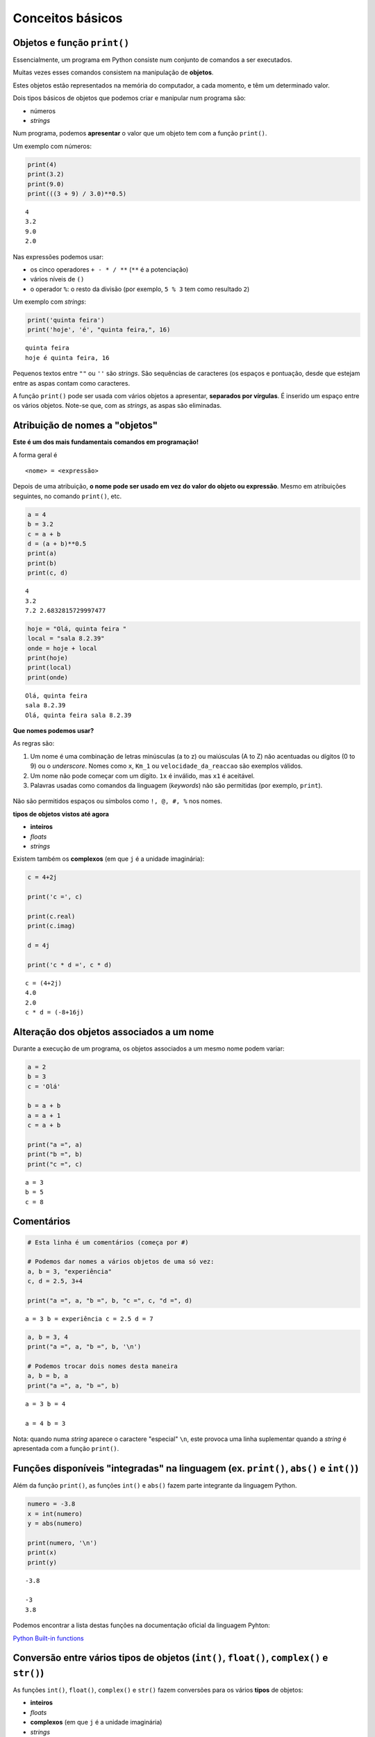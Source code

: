
Conceitos básicos
=================

Objetos e função ``print()``
----------------------------

Essencialmente, um programa em Python consiste num conjunto de comandos
a ser executados.

Muitas vezes esses comandos consistem na manipulação de **objetos**.

Estes objetos estão representados na memória do computador, a cada
momento, e têm um determinado valor.

Dois tipos básicos de objetos que podemos criar e manipular num programa
são:

-  números
-  *strings*

Num programa, podemos **apresentar** o valor que um objeto tem com a
função ``print()``.

Um exemplo com números:

.. code:: ipython3

    print(4)
    print(3.2)
    print(9.0)
    print(((3 + 9) / 3.0)**0.5)


.. parsed-literal::

    4
    3.2
    9.0
    2.0
    

Nas expressões podemos usar:

-  os cinco operadores ``+ - * / **`` (``**`` é a potenciação)
-  vários níveis de ``()``
-  o operador ``%``: o resto da divisão (por exemplo, ``5 % 3`` tem como
   resultado ``2``)

Um exemplo com *strings*:

.. code:: ipython3

    print('quinta feira')
    print('hoje', 'é', "quinta feira,", 16)


.. parsed-literal::

    quinta feira
    hoje é quinta feira, 16
    

Pequenos textos entre ``""`` ou ``''`` são *strings*. São sequências de
caracteres (os espaços e pontuação, desde que estejam entre as aspas
contam como caracteres.

A função ``print()`` pode ser usada com vários objetos a apresentar,
**separados por vírgulas**. É inserido um espaço entre os vários
objetos. Note-se que, com as *strings*, as aspas são eliminadas.

Atribuição de nomes a "objetos"
-------------------------------

**Este é um dos mais fundamentais comandos em programação!**

A forma geral é

::

    <nome> = <expressão>

Depois de uma atribuição, **o nome pode ser usado em vez do valor do
objeto ou expressão**. Mesmo em atribuições seguintes, no comando
``print()``, etc.

.. code:: ipython3

    a = 4
    b = 3.2
    c = a + b
    d = (a + b)**0.5
    print(a)
    print(b)
    print(c, d)


.. parsed-literal::

    4
    3.2
    7.2 2.6832815729997477
    

.. code:: ipython3

    hoje = "Olá, quinta feira "
    local = "sala 8.2.39"
    onde = hoje + local
    print(hoje)
    print(local)
    print(onde)


.. parsed-literal::

    Olá, quinta feira 
    sala 8.2.39
    Olá, quinta feira sala 8.2.39
    

**Que nomes podemos usar?**

As regras são:

1. Um nome é uma combinação de letras minúsculas (a to z) ou maiúsculas
   (A to Z) não acentuadas ou dígitos (0 to 9) ou o *underscore*. Nomes
   como ``x``, ``Km_1`` ou ``velocidade_da_reaccao`` são exemplos
   válidos.
2. Um nome não pode começar com um dígito. ``1x`` é inválido, mas ``x1``
   é aceitável.
3. Palavras usadas como comandos da linguagem (*keywords*) não são
   permitidas (por exemplo, ``print``).

.. figure:: images/piso_2.jpg
   :alt: 

Não são permitidos espaços ou símbolos como ``!, @, #, %`` nos nomes.

**tipos de objetos vistos até agora**

-  **inteiros**
-  *floats*
-  *strings*

Existem também os **complexos** (em que ``j`` é a unidade imaginária):

.. code:: ipython3

    c = 4+2j
    
    print('c =', c)
    
    print(c.real)
    print(c.imag)
    
    d = 4j
    
    print('c * d =', c * d)


.. parsed-literal::

    c = (4+2j)
    4.0
    2.0
    c * d = (-8+16j)
    

Alteração dos objetos associados a um nome
------------------------------------------

Durante a execução de um programa, os objetos associados a um mesmo nome
podem variar:

.. code:: ipython3

    a = 2
    b = 3
    c = 'Olá'
    
    b = a + b
    a = a + 1
    c = a + b
    
    print("a =", a)
    print("b =", b)
    print("c =", c)


.. parsed-literal::

    a = 3
    b = 5
    c = 8
    

Comentários
-----------

.. code:: ipython3

    # Esta linha é um comentários (começa por #)
    
    # Podemos dar nomes a vários objetos de uma só vez:
    a, b = 3, "experiência"
    c, d = 2.5, 3+4
    
    print("a =", a, "b =", b, "c =", c, "d =", d)


.. parsed-literal::

    a = 3 b = experiência c = 2.5 d = 7
    

.. code:: ipython3

    a, b = 3, 4
    print("a =", a, "b =", b, '\n')
    
    # Podemos trocar dois nomes desta maneira
    a, b = b, a
    print("a =", a, "b =", b)


.. parsed-literal::

    a = 3 b = 4 
    
    a = 4 b = 3
    

Nota: quando numa *string* aparece o caractere "especial" ``\n``, este
provoca uma linha suplementar quando a *string* é apresentada com a
função ``print()``.

Funções disponíveis "integradas" na linguagem (ex. ``print()``, ``abs()`` e ``int()``)
--------------------------------------------------------------------------------------

Além da função ``print()``, as funções ``int()`` e ``abs()`` fazem parte
integrante da linguagem Python.

.. code:: ipython3

    numero = -3.8
    x = int(numero)
    y = abs(numero)
    
    print(numero, '\n')
    print(x)
    print(y)


.. parsed-literal::

    -3.8 
    
    -3
    3.8
    

Podemos encontrar a lista destas funções na documentação oficial da
linguagem Pyhton:

`Python Built-in
functions <https://docs.python.org/3/library/functions.html>`__

Conversão entre vários tipos de objetos (``int()``, ``float()``, ``complex()`` e ``str()``)
-------------------------------------------------------------------------------------------

As funções ``int()``, ``float()``, ``complex()`` e ``str()`` fazem
conversões para os vários **tipos** de objetos:

-  **inteiros**
-  *floats*
-  **complexos** (em que ``j`` é a unidade imaginária)
-  *strings*

.. code:: ipython3

    x = 3.8
    
    print(x,'\n')
    print(int(x))
    print(complex(x))
    print(str(x))


.. parsed-literal::

    3.8 
    
    3
    (3.8+0j)
    3.8
    

.. code:: ipython3

    s = '3.4e4'
    f = float(s)
    c = complex(s)
    
    print(s, '\n')
    print(f)
    print(c)


.. parsed-literal::

    3.4e4 
    
    34000.0
    (34000+0j)
    

As conversões nem sempre são possíveis...

.. code:: ipython3

    s = 'Vamos ver...'
    print(s, '\n')
    
    print(float(s))


.. parsed-literal::

    Vamos ver... 
    
    

::


    ---------------------------------------------------------------------------

    ValueError                                Traceback (most recent call last)

    <ipython-input-15-8e9521c426a4> in <module>()
          2 print(s, '\n')
          3 
    ----> 4 print(float(s))
    

    ValueError: could not convert string to float: 'Vamos ver...'


Módulos: funções adicionais
---------------------------

Além das funções integradas, existem muitos **módulos** contendo funções
adicionais.

Estes módulos têm de ser *importados* para que as funções fiquem
disponíveis.

Um exemplo é o módulo **math** que contem muitas funções (e algumas
constantes) matemáticas:

.. code:: ipython3

    import math
    
    x = 2.0
    
    y = math.log(x)
    print('ln(2.0) =', y)
    
    y = math.log10(x * 5)
    print('ln10(2.0 * 5) =', y)
    
    y = math.exp(x)
    print('exp(2.0) =', y)
    
    y = math.sin(x)
    print('sin(2.0) =', y)


.. parsed-literal::

    ln(2.0) = 0.6931471805599453
    ln10(2.0 * 5) = 1.0
    exp(2.0) = 7.38905609893065
    sin(2.0) = 0.9092974268256817
    

.. code:: ipython3

    y = math.sin(math.radians(90))
    print('sin(90º) =', y)
    
    print('pi =', math.pi)
    
    print('e =', math.e)
    
    y = math.sin(math.pi / 2.0)
    print('sin(π / 2) =', y)


.. parsed-literal::

    sin(90º) = 1.0
    pi = 3.141592653589793
    e = 2.718281828459045
    sin(π / 2) = 1.0
    

.. code:: ipython3

    y = math.factorial(100)
    print('100! =', y)


.. parsed-literal::

    100! = 93326215443944152681699238856266700490715968264381621468592963895217599993229915608941463976156518286253697920827223758251185210916864000000000000000000000000
    

Um outro exemplo é o módulo **calendar** que contem muitas funções
relacionadas com datas e calendário.

Um exemplo é a função ``weekday()``, que, ao ser dado um ano, mês e dia,
calcula um número que representa o dia da semana. (0:seg; 1:ter; 2:qua;
3:qui; 4:sex; 5:sa;b 6:dom)

.. code:: ipython3

    import calendar
    
    print(calendar.weekday(2017, 3, 30))
    #nota: 0:seg 1:ter 2:qua 3:qui 4:sex 5:sab 6:dom


.. parsed-literal::

    3
    

Outro exemplo é a função ``calendar()``, que constrói uma *string* com
um calendário de um determinado ano:

.. code:: ipython3

    import calendar
    print(calendar.calendar(2017))


.. parsed-literal::

                                      2017
    
          January                   February                   March
    Mo Tu We Th Fr Sa Su      Mo Tu We Th Fr Sa Su      Mo Tu We Th Fr Sa Su
                       1             1  2  3  4  5             1  2  3  4  5
     2  3  4  5  6  7  8       6  7  8  9 10 11 12       6  7  8  9 10 11 12
     9 10 11 12 13 14 15      13 14 15 16 17 18 19      13 14 15 16 17 18 19
    16 17 18 19 20 21 22      20 21 22 23 24 25 26      20 21 22 23 24 25 26
    23 24 25 26 27 28 29      27 28                     27 28 29 30 31
    30 31
    
           April                      May                       June
    Mo Tu We Th Fr Sa Su      Mo Tu We Th Fr Sa Su      Mo Tu We Th Fr Sa Su
                    1  2       1  2  3  4  5  6  7                1  2  3  4
     3  4  5  6  7  8  9       8  9 10 11 12 13 14       5  6  7  8  9 10 11
    10 11 12 13 14 15 16      15 16 17 18 19 20 21      12 13 14 15 16 17 18
    17 18 19 20 21 22 23      22 23 24 25 26 27 28      19 20 21 22 23 24 25
    24 25 26 27 28 29 30      29 30 31                  26 27 28 29 30
    
            July                     August                  September
    Mo Tu We Th Fr Sa Su      Mo Tu We Th Fr Sa Su      Mo Tu We Th Fr Sa Su
                    1  2          1  2  3  4  5  6                   1  2  3
     3  4  5  6  7  8  9       7  8  9 10 11 12 13       4  5  6  7  8  9 10
    10 11 12 13 14 15 16      14 15 16 17 18 19 20      11 12 13 14 15 16 17
    17 18 19 20 21 22 23      21 22 23 24 25 26 27      18 19 20 21 22 23 24
    24 25 26 27 28 29 30      28 29 30 31               25 26 27 28 29 30
    31
    
          October                   November                  December
    Mo Tu We Th Fr Sa Su      Mo Tu We Th Fr Sa Su      Mo Tu We Th Fr Sa Su
                       1             1  2  3  4  5                   1  2  3
     2  3  4  5  6  7  8       6  7  8  9 10 11 12       4  5  6  7  8  9 10
     9 10 11 12 13 14 15      13 14 15 16 17 18 19      11 12 13 14 15 16 17
    16 17 18 19 20 21 22      20 21 22 23 24 25 26      18 19 20 21 22 23 24
    23 24 25 26 27 28 29      27 28 29 30               25 26 27 28 29 30 31
    30 31
    
    

Exemplo: raízes da equação do 2º grau
-------------------------------------

Exemplo:

Calcular as soluções da equação do 2º grau

:math:`a x^2 + b x + c = 0`

ou seja

Dados :math:`a, b` e :math:`c`, calcular

:math:`x_1 = \frac{-b + \sqrt{b^2 -4 a c}}{2 a}` e
:math:`x_2 = \frac{-b - \sqrt{b^2 -4 a c}}{2 a}`

.. code:: ipython3

    print('Este programa calcula x tal que a x2 + b x + c = 0')
    # testar com os seguintes valores (1,4,1) , (1,2,1) , (1,1,1)
    
    a = 1
    b = 4
    c = 1
    
    rdelta = (b**2.0 - 4.0 * a * c) ** 0.5
    
    x1 = (- b + rdelta) / (2.0*a)
    x2 = (- b - rdelta) / (2.0*a)
    
    print("x1 =", x1)
    print("x2 =", x2)

Da matemática, sabemos que uma equação do segundo grau pode ter 2
soluções reais, uma solução real "dupla", ou duas soluções complexas,
que neste caso serão complexos conjugados.

Podemos correr o programa várias vezes, para diferentes valores de
:math:`a`, :math:`b`, :math:`c`, tentando obter as três situações. Ao
fazer isto estamos a **testar** o programa.

Para fazer estes testes, basta modificar as linhas que definem os
valores para ``a``, ``b`` e ``c`` e voltar a executar o program.

Com a = 1, b = 4, c = 1:

::

    x1 = -0.2679491924311228
    x2 = -3.732050807568877

Com a = 1, b = 2, c = 1:

::

    x1 = -1.0
    x2 = -1.0

Com a = 1, b = 1, c = 1:

::

    x1 = (-0.49999999999999994+0.8660254037844386j)
    x2 = (-0.5-0.8660254037844386j)

O programa funciona e parece dar resultados corretos para as três
situações pretendidas (embora se note um pequeno erro no caso das duas
soluções complexas que deveria ser, exatamente, dois complexos
conjugados).

No entanto, seria mais adequado se o programa pudesse apresentar uma
pequena mensagem que indicasse em qual das três situações está o
resultado (2 soluções reais ou uma solução real dupla ou duas soluções
complexas).

(Podemos também tentar corrigir o pequeno erro).

Para isto, o programa deve ter um **comportamento diferente**, consoante
o tipo de resultado.

Da matemática, sabemos que o que define o tipo de resultado é o valor do
"discriminante", :math:`\Delta = b^2 - 4 a c`..

-  quando :math:`\Delta > 0` temos duas soluções reais.
-  quando :math:`\Delta = 0` temos uma solução real (solução dupla).
-  quando :math:`\Delta < 0` temos duas uma soluções complexas
   (complexos conjugados).

Podemos reescrever o programa de modo a realizar o cálculo das soluções
e apresentar uma mensagem de um modo diferente, consoante o valor de
:math:`\Delta` ?

Alternativa ``if...else``
-------------------------

A linguagem Python permite a execução **alternativa** de blocos de
comandos.

Continuando com o exemplo anterior, vamos primeiro distinguir o caso das
soluções reais (:math:`\Delta \geqslant 0`) do caso das soluções
complexas (:math:`\Delta < 0`).

.. code:: ipython3

    # Este programa calcula x tal que a x2 + b x + c = 0
    # testar com os seguintes valores (1,4,1) , (1,2,1) , (1,1,1)
    
    a, b, c = 1, 1, 1
    print('a =', a, 'b =', b,'c =',c, '\n')
    
    # cálculo do discriminante
    delta = b**2 - 4.0 * a * c
    
    # separar soluções reais das complexas
    if delta < 0.0:
        r_delta = (-delta)**0.5 * 1j
        print('Soluções complexas:')
    else:
        r_delta = (delta)**0.5
        print('Soluções reais:')
    
    x1 = (- b + r_delta) / (2.0 * a)
    x2 = (- b - r_delta) / (2.0 * a)
    
    print("x1 =", x1, ", x2 =", x2)

Testando agora o programa para as três situações possíveis:

:math:`\Delta > 0`:

::

    a = 1 b = 4 c = 1 

    Soluções reais:
    x1 = -0.2679491924311228 , x2 = -3.732050807568877

:math:`\Delta = 0`:

::

    a = 1 b = 2 c = 1 

    Soluções reais:
    x1 = -1.0 , x2 = -1.0

:math:`\Delta < 0`:

::

    a = 1 b = 1 c = 1 

    Soluções complexas:
    x1 = (-0.5+0.8660254037844386j) , x2 = (-0.5-0.8660254037844386j)

O programa funciona, agora, sem problemas.

É feito um teste ao valor de ``delta`` à frente do comando ``if`` e é
executado **um** de dois blocos alternativos:

-  as linhas entre ``if`` e ``else:``, caso ``delta`` seja negativo, ou
-  as duas linhas depois de ``else:``, caso ``delta`` seja positivo.

A forma geral de incluir **blocos alternativos** com ``if...else`` é:

::

    if <condição> :
        <comandos para condição verdadeira>
    else:
        <comandos para condição falsa>

Podemos ter várias linhas no bloco ``if`` e no bloco ``else``.

É o **alinhamento** das linhas do programa (também chamada identação)
que define define os dois blocos:

.. figure:: images/blocks_if_else.png
   :alt: 

Note-se que, no porgrama anterior, as linhas

::

    x1 = (- b + r_delta) / (2.0 * a)
    x2 = (- b - r_delta) / (2.0 * a)

já **não pertencem** ao bloco ``else``. Isto porque o seu alinhamento é
(de novo) igual ao de todas as outras linhas fora dos blocos
``if...else`` (e estão alinhadas com as próprias linhas dos comandos
``if`` e ``else``)

NOTA: no teste da condição podemos usar:

``>`` (maior)

``<`` (menor)

``>=`` (maior ou igual)

``<=`` (menor ou igual)

``==`` (igual. Nota: **são dois sinais de igual consecutivos**)

``!=`` (diferente)

O programa está bem melhor na maneira de apresentar os resultados,
separando o caso real do complexo.

Mas, perfeito, perfeito, seria tratar o caso em que :math:`\Delta = 0`
de uma forma diferente, tendo o cuidado de apresentar **um único valor,
no caso de uma raíz dupla**.

Precisamos, para isso, que o programa possa se adaptar a cada uma das
**três alternativas**.

Alternativas ``if...elif...else``
---------------------------------

Usando o comando ``elif`` podemos testar **mais do que uma condição** e
executar em alternativa e, consequentemente, **mais do que dois blocos**
de comandos.

Seguindo o exemplo da resolução de uma equação do segundo grau, podemos
separar os três casos associados ao valor de :math:`\Delta` da seguinte
forma:

.. code:: ipython3

    # Este programa calcula x tal que a x2 + b x + c = 0
    # testar com os seguintes valores (1,4,1) , (1,2,1) , (1,1,1)
    
    a, b, c = 1, 4, 1
    print('a =', a, 'b =', b,'c =',c, '\n')
    
    # cálculo do discriminante
    delta = b**2 - 4.0 * a * c
    
    if delta < 0.0:
        print('Soluções complexas:')
        r_delta = (-delta)**0.5 * 1j
        x1 = (- b + r_delta) / (2.0 * a)
        x2 = (- b - r_delta) / (2.0 * a)    
        print("x1 =", x1, ", x2 =", x2)
    elif delta > 0:
        print('Soluções reais:')
        r_delta = (delta)**0.5
        x1 = (- b + r_delta) / (2.0 * a)
        x2 = (- b - r_delta) / (2.0 * a)    
        print("x1 =", x1, ", x2 =", x2)
    else:
        print('Solução real (dupla):')
        x = -b / (2.0 * a)
        print("x =", x)


.. parsed-literal::

    a = 1 b = 4 c = 1 
    
    Soluções reais:
    x1 = -0.2679491924311228 , x2 = -3.732050807568877
    

O comando ``elif`` é uma abreviatura de *else* + *if* e possibilita o
teste de uma nova condição para além daquela já usada no comando ``if``.

Podem ser usados **vários comandos** ``elif``.

E note-se que, mais uma vez, podemos ter várias linhas em cada bloco : o
**alinhamento** (*identação*) define os blocos:

.. figure:: images/blocks_if_elif.png
   :alt: 

Testando agora o programa para as três situações possíveis:

:math:`\Delta > 0`:

::

    a = 1 b = 4 c = 1 

    Soluções reais:
    x1 = -0.2679491924311228 , x2 = -3.732050807568877

:math:`\Delta = 0`:

::

    a = 1 b = 2 c = 1 

    Solução real (dupla):
    x = -1.0

:math:`\Delta < 0`:

::

    a = 1 b = 1 c = 1 

    Soluções complexas:
    x1 = (-0.5+0.8660254037844386j) , x2 = (-0.5-0.8660254037844386j)

Pode ser usado todo um conjunto de blocos ``if...else...`` **"dentro"**
de um bloco ``if`` ou ``elif`` ou ``else``.

Por exemplo, o o programa também poderia ser escrito da seguinte forma:

.. code:: ipython3

    # Este programa calcula x tal que a x2 + b x + c = 0
    # testar com os seguintes valores (1,4,1) , (1,2,1) , (1,1,1)
    
    a, b, c = 1, 4, 1
    print('a =', a, 'b =', b,'c =',c, '\n')
    
    # cálculo do discriminante
    delta = b**2 - 4.0 * a * c
    
    if delta == 0.0:
        print('Solução real (dupla):')
        x = -b / (2.0 * a)
        print("x =", x)
    else:
        if delta < 0:
            print('Soluções complexas:')
            r_delta = (-delta)**0.5 * 1j
        else:
            print('Soluções reais:')
            r_delta = (delta)**0.5
        
        x1 = (- b + r_delta) / (2.0 * a)
        x2 = (- b - r_delta) / (2.0 * a)    
        print("x1 =", x1, ", x2 =", x2)
    

Algumas notas:

NOTA: o bloco ``else`` não é obrigatório. Se não fizer sentido a
existência de uma condição alternativa ao ``if``, este bloco pode ser
omitido.

NOTA: no teste da condição podemos usar:

-  Conjunção lógica: ``and``
-  Disjunção lógica: ``or``
-  Negação: ``not``

Existem também em Python duas "constantes" booleanas:

-  Verdade: ``True``
-  Falsidade: ``False``

Vejamos agora um outro exemplo da utilização de blocos alternativos.

**Exemplo: Regra dos anos bissextos**

-  Se o ano é divisível por 4, então é bissexto

Regra em vigor até 1582 (calendário Juliano, de Júlio César)

.. code:: ipython3

    # Este programa determina de um ano é bissexto
    # Testar com 2015 N, 2012 S, 1900 N, 2000 S
    
    a = 2015
    
    if a % 4 == 0 and not (a % 100 == 0 and not a % 400 == 0):
        print(a , "é bissexto")
    else: 
        print(a, "não é bissexto")


.. parsed-literal::

    2015 não é bissexto
    

Correndo o programa com diferentes valores de a:

::

    2015 nao é bissexto

::

    2012 é bissexto

::

    1900 é bissexto

::

    2000 é bissexto

Este programa parece falhar para 1900. Isto acontece porque, na
realidade, a regra actual dos anos bissextos é um pouco mais complexa.

**Exemplo: Regra dos anos bissextos (calendário moderno)**

-  Se o ano é divisível por 4, então é bissexto

-  Excepto os que são divisíveis por 100: não são bissextos

-  Excepto os divisíveis por 100 que sejam exactamente divisíveis por
   400: são bissextos.

Esta regra entrou em vigor após 1582 (calendário Gregoriano, do papa
Gregorio XIII)

Da aplicação desta regra resulta que alguns anos de mudança de século
(sempre divisíveis por 4) não sejam bissextos. É o caso de 1900. E
alguns anos de mudança de século, por exemplo os anos 1600; 2000; 2400,
sejam bissextos.

Podemos adaptar o programa anterior para incluir as duas últimas regras:

.. code:: ipython3

    a = 2015
    
    if a % 4 == 0 and not (a % 100 == 0 and not a % 400 == 0):
        print(a , "é bissexto")
    else: 
        print(a, "não é bissexto")


.. parsed-literal::

    2015 não é bissexto
    

Correndo o programa com diferentes valores:

::

    2015 nao é bissexto

::

    2012 é bissexto

::

    1900 nao é bissexto

Reparar que o resultado é diferente para 1900.

::

    2000 é bissexto

Os interessados na história da introdução do calendário gregoriano podem
consultar o artigo

http://en.wikipedia.org/wiki/Gregorian_calendar

É desaconselhável escrever uma condição tão complicada num comando
``if``: prejudica muito a legibilidade do programa.

Um programa equivalente, combinando vários blocos de ``if...else...`` e
a negação lógica ``not`` que será (possivelmente) mais fácil de perceber
é:

.. code:: ipython3

    a = 2015
    
    if not a % 4 == 0:
        print(a, "não é bissexto")
    else:
        if not a % 100 == 0:
            print(a , "é bissexto")
        else:
            if a % 400 == 0:
                print(a , "é bissexto")
            else:
                print(a , "não é bissexto")


.. parsed-literal::

    2015 não é bissexto
    

Correndo o programa com diferentes valores de a:

::

    2015 não é bissexto
    2012 é bissexto
    1900 não é bissexto
    2000 é bissexto

Função ``input()``
------------------

Até agora, nos exemplos foram apresentados, são incluídos no programa os
valores a partir dos quais se fazem os cálculos (tradicionalmente
chamados o *input* do programa).

Por exemplo, nos exemplos da resolução de uma equação do segundo grau
incluímos no princípio do programa os valores dos coeficientes:

::

    a, b, c = 1, 4, 1

Os programas partem destes valores, realizam cálculos e apresentam
resultados.

A linguagem Python suporta também um outro mecanismo: **o pedido de
valores ao** *utilizador* durante a execução do programa.

A função ``input()`` tem este papel: duarnte a execução de um programa,
ao passar por uma função ``input()`` o programa pára esperando que seja
introduzido uma *string*. A função permite também seja apresentada uma
mensagem de indicação do que está a ser pedido.

Vejamos com um exemplo:

.. code:: ipython3

    a = input('Valor de a? ')
    b = input('Valor de b? ')
    c = input('Valor de c? ')
    
    a = float(a)
    b = float(b)
    c = float(c)
    
    # cálculo do discriminante
    delta = b**2 - 4.0 * a * c
    
    if delta == 0.0:
        print('Solução real (dupla):')
        x = -b / (2.0 * a)
        print("x =", x)
    else:
        if delta < 0:
            print('Soluções complexas:')
            r_delta = (-delta)**0.5 * 1j
        else:
            print('Soluções reais:')
            r_delta = (delta)**0.5
        
        x1 = (- b + r_delta) / (2.0 * a)
        x2 = (- b - r_delta) / (2.0 * a)    
        print("x1 =", x1, ", x2 =", x2)


.. parsed-literal::

    Valor de a? 1
    Valor de b? 1
    Valor de c? 1
    Soluções complexas:
    x1 = (-0.5+0.8660254037844386j) , x2 = (-0.5-0.8660254037844386j)
    

Executando este programa várias vezes, testeando com os diferentes
casos, agora os valores dos coeficientes são "pedidos" pelo programa:

::

    Valor de a? 1
    Valor de b? 4
    Valor de c? 1
    Soluções reais:
    x1 = -0.2679491924311228 , x2 = -3.732050807568877

::

    Valor de a? 1
    Valor de b? 2
    Valor de c? 1
    Solução real (dupla):
    x = -1.0

::

    Valor de a? 1
    Valor de b? 1
    Valor de c? 1
    Soluções complexas:
    x1 = (-0.5+0.8660254037844386j) , x2 = (-0.5-0.8660254037844386j)
